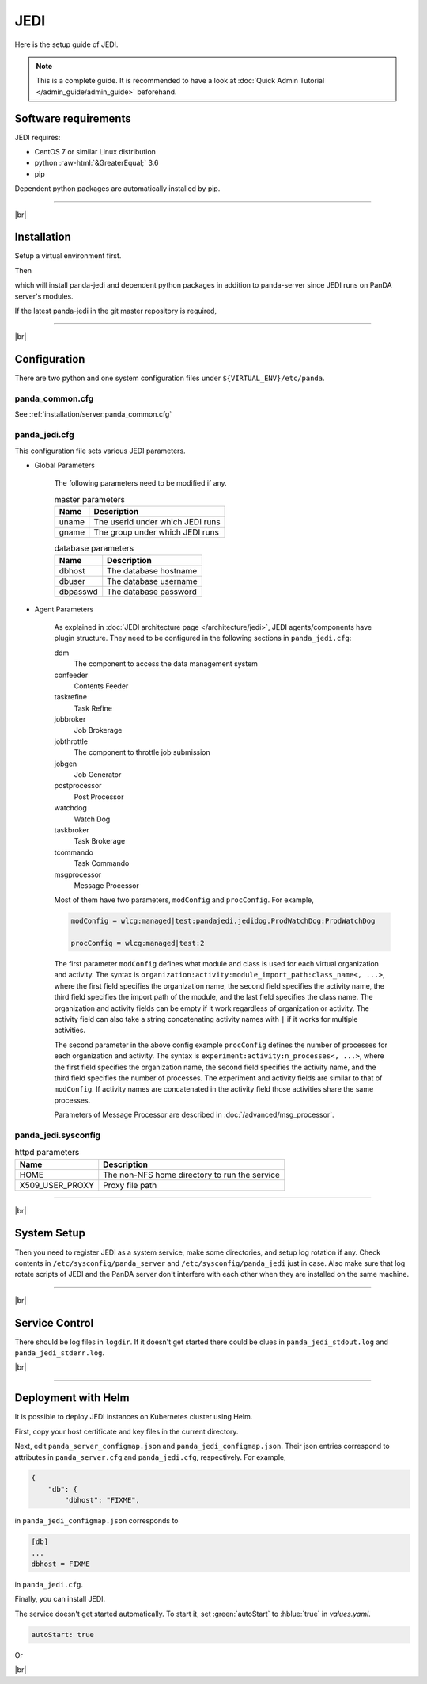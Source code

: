 =================
JEDI
=================

Here is the setup guide of JEDI.

.. note::

  This is a complete guide. It is recommended to have a look at :doc:`Quick Admin Tutorial </admin_guide/admin_guide>`
  beforehand.

Software requirements
------------------------
JEDI requires:

* CentOS 7 or similar Linux distribution
* python :raw-html:`&GreaterEqual;` 3.6
* pip

Dependent python packages are automatically installed by pip.

---------

|br|

Installation
----------------
Setup a virtual environment first.

.. prompt:: bash

  python3 -m venv <install dir>
  . <install dir>/bin/activate

Then

.. prompt:: bash

 pip install panda-jedi

which will install panda-jedi and dependent python packages in addition to
panda-server since JEDI runs on PanDA server's modules.

If the latest panda-jedi in the git master repository is required,

.. prompt:: bash

 pip install git+https://github.com/PanDAWMS/panda-jedi.git

-------------

|br|

Configuration
-----------------


There are two python and one system configuration files under ``${VIRTUAL_ENV}/etc/panda``.

panda_common.cfg
=====================

See :ref:`installation/server:panda_common.cfg`


panda_jedi.cfg
=====================

This configuration file sets various JEDI parameters.

.. prompt:: bash

 cd ${VIRTUAL_ENV}/etc/panda
 mv panda_jedi.cfg.rpmnew panda_jedi.cfg

* Global Parameters

    The following parameters need to be modified if any.

    .. list-table:: master parameters
       :header-rows: 1

       * - Name
         - Description
       * - uname
         - The userid under which JEDI runs
       * - gname
         - The group under which JEDI runs

    .. list-table:: database parameters
       :header-rows: 1

       * - Name
         - Description
       * - dbhost
         - The database hostname
       * - dbuser
         - The database username
       * - dbpasswd
         - The database password

* Agent Parameters

    As explained in :doc:`JEDI architecture page </architecture/jedi>`,
    JEDI agents/components have plugin structure.
    They need to be configured in the following sections in ``panda_jedi.cfg``:

    ddm
        The component to access the data management system

    confeeder
        Contents Feeder

    taskrefine
        Task Refine

    jobbroker
        Job Brokerage

    jobthrottle
        The component to throttle job submission

    jobgen
        Job Generator

    postprocessor
        Post Processor

    watchdog
        Watch Dog

    taskbroker
        Task Brokerage

    tcommando
        Task Commando

    msgprocessor
        Message Processor


    Most of them have two parameters, ``modConfig`` and ``procConfig``. For example,

    .. code-block:: text

      modConfig = wlcg:managed|test:pandajedi.jedidog.ProdWatchDog:ProdWatchDog

      procConfig = wlcg:managed|test:2

    The first parameter ``modConfig`` defines what module and class is used for each virtual organization and activity.
    The syntax is ``organization:activity:module_import_path:class_name<, ...>``,
    where the first field specifies the organization name, the second field specifies the activity name,
    the third field specifies the import path of the module, and the last field specifies the class name.
    The organization and activity fields can be empty if it work regardless of organization or activity.
    The activity field can also take a string concatenating activity names with ``|`` if it works
    for multiple activities.

    The second parameter in the above config example ``procConfig`` defines the number of processes for each organization
    and activity. The syntax is ``experiment:activity:n_processes<, ...>``,
    where the first field specifies the organization name, the second field specifies the activity name,
    and the third field specifies the number of processes.
    The experiment and activity fields are similar to that of ``modConfig``.
    If activity names are concatenated in the activity field those activities share the same processes.

    Parameters of Message Processor are described in :doc:`/advanced/msg_processor`.



panda_jedi.sysconfig
=========================

.. prompt:: bash

 cd ${VIRTUAL_ENV}/etc/panda
 mv ../sysconfig/panda_jedi panda_jedi.sysconfig

.. list-table:: httpd parameters
   :header-rows: 1

   * - Name
     - Description
   * - HOME
     - The non-NFS home directory to run the service
   * - X509_USER_PROXY
     - Proxy file path


------------

|br|

System Setup
-------------------
Then you need to register JEDI as a system service, make some directories, and setup log rotation if any.
Check contents in ``/etc/sysconfig/panda_server`` and ``/etc/sysconfig/panda_jedi`` just in case.
Also make sure that log rotate scripts of JEDI and the PanDA server don't interfere with each other
when they are installed on the same machine.

.. prompt:: bash $, auto

 $ # register the PanDA server
 $ ln -fs ${VIRTUAL_ENV}/etc/panda/panda_server.sysconfig /etc/sysconfig/panda_server
 $ ln -fs ${VIRTUAL_ENV}/etc/panda/panda_jedi.sysconfig /etc/sysconfig/panda_jedi
 $ ln -fs ${VIRTUAL_ENV}/etc/init.d/panda_jedi /etc/rc.d/init.d/panda_jedi
 $ /sbin/chkconfig --add panda_jedi
 $ /sbin/chkconfig panda_jedi on

 $ # make dirs
 $ mkdir -p <logdir in panda_common.cfg>
 $ chown -R <userid in panda_jedi.cfg>:<group in panda_jedi.cfg> <logdir in panda_common.cfg>

 $ # setup log rotation if necessary
 $ ln -fs ${VIRTUAL_ENV}/etc/panda/panda_jedi.logrotate /etc/logrotate.d/panda_jedi

--------------

|br|

Service Control
----------------------------------

.. prompt:: bash $, auto

 $ # start
 $ /sbin/service panda_jedi start

 $ # stop
 $ /sbin/service panda_jedi stop

There should be log files in ``logdir``.
If it doesn't get started there could be clues in ``panda_jedi_stdout.log`` and ``panda_jedi_stderr.log``.

|br|

-------------

Deployment with Helm
-----------------------

It is possible to deploy JEDI instances on Kubernetes cluster using Helm.

.. prompt:: bash

  wget https://github.com/PanDAWMS/helm-k8s/raw/master/panda-jedi/panda-jedi-helm.tgz
  tar xvfz panda-jedi-helm.tgz
  cd panda-jedi-helm

First, copy your host certificate and key files in the current directory.

.. prompt:: bash

  cp /somewhere/hostcert.pem .
  cp /somewhere/hostkey.pem .

Next, edit ``panda_server_configmap.json`` and ``panda_jedi_configmap.json``. Their json entries correspond to
attributes in ``panda_server.cfg`` and ``panda_jedi.cfg``, respectively.
For example,

.. code-block:: python

    {
        "db": {
            "dbhost": "FIXME",

in ``panda_jedi_configmap.json`` corresponds to

.. code-block:: text

    [db]
    ...
    dbhost = FIXME

in ``panda_jedi.cfg``.

Finally, you can install JEDI.

.. prompt:: bash

  helm install myjedi ./

The service doesn't get started automatically. To start it, set :green:`autoStart` to :hblue:`true` in
`values.yaml`.

.. code-block:: yaml

  autoStart: true

Or

.. prompt:: bash

  helm install myjedi ./ --set autoStart=true

|br|
